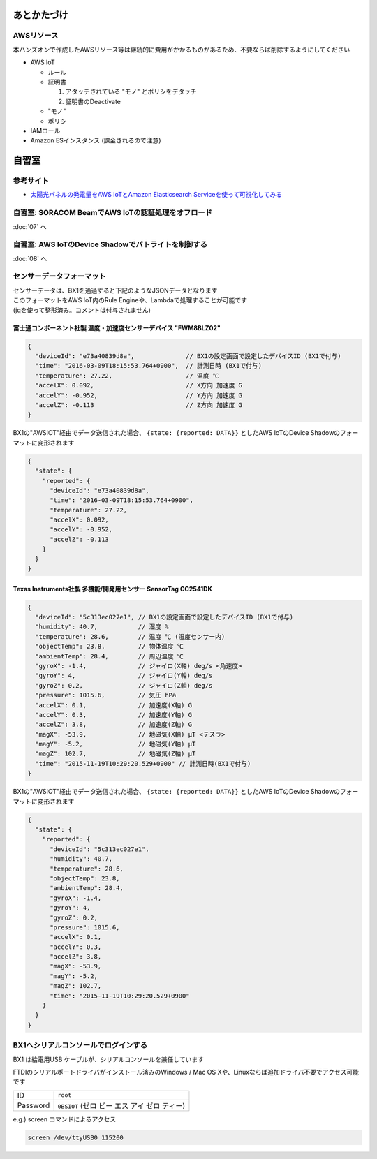 あとかたづけ
============

AWSリソース
-----------

本ハンズオンで作成したAWSリソース等は継続的に費用がかかるものがあるため、不要ならば削除するようにしてください

* AWS IoT

  * ルール
  * 証明書

    #. アタッチされている "モノ" とポリシをデタッチ
    #. 証明書のDeactivate

  * "モノ"
  * ポリシ

* IAMロール

* Amazon ESインスタンス (課金されるので注意)

自習室
======

参考サイト
----------

* `太陽光パネルの発電量をAWS IoTとAmazon Elasticsearch Serviceを使って可視化してみる <http://qiita.com/ToshiakiEnami/items/7b4b3090f3687979d21a>`_

自習室: SORACOM BeamでAWS IoTの認証処理をオフロード
----------------------------------------------------

:doc:`07` へ

自習室: AWS IoTのDevice Shadowでパトライトを制御する
----------------------------------------------------

:doc:`08` へ

.. _sensordata:

センサーデータフォーマット
--------------------------

| センサーデータは、BX1を通過すると下記のようなJSONデータとなります
| このフォーマットをAWS IoT内のRule Engineや、Lambdaで処理することが可能です
| (jqを使って整形済み。コメントは付与されません)

富士通コンポーネント社製 温度・加速度センサーデバイス "FWM8BLZ02"
~~~~~~~~~~~~~~~~~~~~~~~~~~~~~~~~~~~~~~~~~~~~~~~~~~~~~~~~~~~~~~~~~

.. code-block:: json

    {
      "deviceId": "e73a40839d8a",              // BX1の設定画面で設定したデバイスID (BX1で付与)
      "time": "2016-03-09T18:15:53.764+0900",  // 計測日時 (BX1で付与)
      "temperature": 27.22,                    // 温度 ℃
      "accelX": 0.092,                         // X方向 加速度 G
      "accelY": -0.952,                        // Y方向 加速度 G
      "accelZ": -0.113                         // Z方向 加速度 G
    }

BX1の"AWSIOT"経由でデータ送信された場合、 ``{state: {reported: DATA}}`` としたAWS IoTのDevice Shadowのフォーマットに変形されます

.. code-block:: json

    {
      "state": {
        "reported": {
          "deviceId": "e73a40839d8a",
          "time": "2016-03-09T18:15:53.764+0900",
          "temperature": 27.22,
          "accelX": 0.092,
          "accelY": -0.952,
          "accelZ": -0.113
        }
      }
    }

Texas Instruments社製 多機能/開発用センサー SensorTag CC2541DK
~~~~~~~~~~~~~~~~~~~~~~~~~~~~~~~~~~~~~~~~~~~~~~~~~~~~~~~~~~~~~~

.. code-block:: json

    {
      "deviceId": "5c313ec027e1", // BX1の設定画面で設定したデバイスID (BX1で付与)
      "humidity": 40.7,           // 湿度 %
      "temperature": 28.6,        // 温度 ℃ (湿度センサー内)
      "objectTemp": 23.8,         // 物体温度 ℃
      "ambientTemp": 28.4,        // 周辺温度 ℃
      "gyroX": -1.4,              // ジャイロ(X軸) deg/s <角速度>
      "gyroY": 4,                 // ジャイロ(Y軸) deg/s
      "gyroZ": 0.2,               // ジャイロ(Z軸) deg/s
      "pressure": 1015.6,         // 気圧 hPa
      "accelX": 0.1,              // 加速度(X軸) G
      "accelY": 0.3,              // 加速度(Y軸) G
      "accelZ": 3.8,              // 加速度(Z軸) G
      "magX": -53.9,              // 地磁気(X軸) μT <テスラ>
      "magY": -5.2,               // 地磁気(Y軸) μT
      "magZ": 102.7,              // 地磁気(Z軸) μT
      "time": "2015-11-19T10:29:20.529+0900" // 計測日時(BX1で付与)
    }

BX1の"AWSIOT"経由でデータ送信された場合、 ``{state: {reported: DATA}}`` としたAWS IoTのDevice Shadowのフォーマットに変形されます

.. code-block:: json

    {
      "state": {
        "reported": {
          "deviceId": "5c313ec027e1",
          "humidity": 40.7,
          "temperature": 28.6,
          "objectTemp": 23.8,
          "ambientTemp": 28.4,
          "gyroX": -1.4,
          "gyroY": 4,
          "gyroZ": 0.2,
          "pressure": 1015.6,
          "accelX": 0.1,
          "accelY": 0.3,
          "accelZ": 3.8,
          "magX": -53.9,
          "magY": -5.2,
          "magZ": 102.7,
          "time": "2015-11-19T10:29:20.529+0900"
        }
      }
    }

BX1へシリアルコンソールでログインする
-------------------------------------

BX1 は給電用USB ケーブルが、シリアルコンソールを兼任しています

FTDIのシリアルポートドライバがインストール済みのWindows / Mac OS Xや、Linuxならば追加ドライバ不要でアクセス可能です

+----------+----------------------------------------------+
| ID       | ``root``                                     |
+----------+----------------------------------------------+
| Password | ``0BSI0T`` (ゼロ ビー エス アイ ゼロ ティー) |
+----------+----------------------------------------------+

e.g.) screen コマンドによるアクセス

.. code-block:: none

  screen /dev/ttyUSB0 115200


